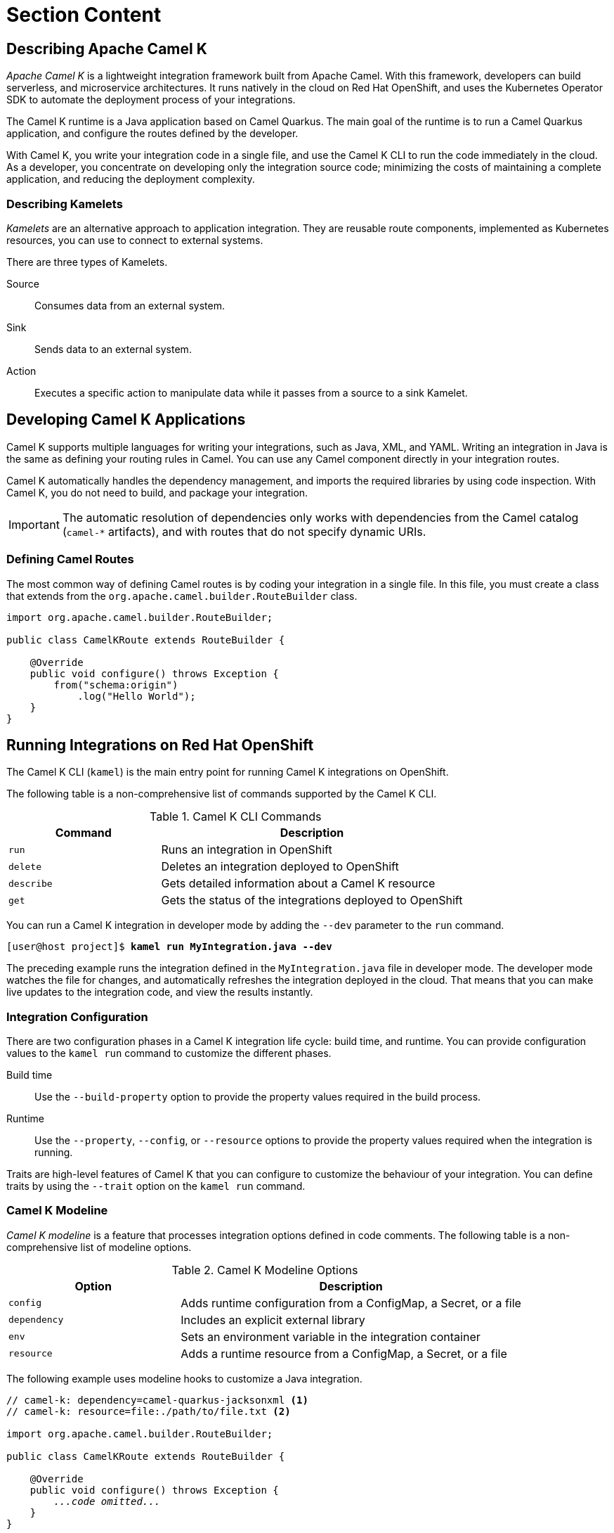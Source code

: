 ifndef::backend-docbook5,backend-docbook45[:imagesdir: ../../..]
[id='cloudcamelk-lecture']
= Section Content

== Describing Apache Camel K

_Apache Camel K_ is a lightweight integration framework built from Apache Camel.
With this framework, developers can build serverless, and microservice architectures.
It runs natively in the cloud on Red{nbsp}Hat OpenShift, and uses the Kubernetes Operator SDK to automate the deployment process of your integrations.

The Camel K runtime is a Java application based on Camel Quarkus.
The main goal of the runtime is to run a Camel Quarkus application, and configure the routes defined by the developer.

With Camel K, you write your integration code in a single file, and use the Camel K CLI to run the code immediately in the cloud.
As a developer, you concentrate on developing only the integration source code; minimizing the costs of maintaining a complete application, and reducing the deployment complexity.


=== Describing Kamelets

_Kamelets_ are an alternative approach to application integration.
They are reusable route components, implemented as Kubernetes resources, you can use to connect to external systems.

There are three types of Kamelets.

Source::
Consumes data from an external system.

Sink::
Sends data to an external system.

Action::
Executes a specific action to manipulate data while it passes from a source to a sink Kamelet.

== Developing Camel K Applications

Camel K supports multiple languages for writing your integrations, such as Java, XML, and YAML.
Writing an integration in Java is the same as defining your routing rules in Camel.
You can use any Camel component directly in your integration routes.

Camel K automatically handles the dependency management, and imports the required libraries by using code inspection.
With Camel K, you do not need to build, and package your integration.

[IMPORTANT]
====
The automatic resolution of dependencies only works with dependencies from the Camel catalog (`+camel-*+` artifacts), and with routes that do not specify dynamic URIs.
====

=== Defining Camel Routes

The most common way of defining Camel routes is by coding your integration in a single file.
In this file, you must create a class that extends from the `+org.apache.camel.builder.RouteBuilder+` class.

----
import org.apache.camel.builder.RouteBuilder;

public class CamelKRoute extends RouteBuilder {

    @Override
    public void configure() throws Exception {
        from("schema:origin")
            .log("Hello World");
    }
}
----

== Running Integrations on Red{nbsp}Hat OpenShift

The Camel K CLI (`+kamel+`) is the main entry point for running Camel K integrations on OpenShift.

The following table is a non-comprehensive list of commands supported by the Camel K CLI.

.Camel K CLI Commands
[cols="1,2"]
|===
| Command | Description

| `+run+`
| Runs an integration in OpenShift

| `+delete+`
| Deletes an integration deployed to OpenShift

| `+describe+`
| Gets detailed information about a Camel K resource

| `+get+`
| Gets the status of the integrations deployed to OpenShift
|===

You can run a Camel K integration in developer mode by adding the `+--dev+` parameter to the `+run+` command.

[subs=+quotes]
----
[user@host project]$ *kamel run MyIntegration.java --dev*
----

The preceding example runs the integration defined in the `+MyIntegration.java+` file in developer mode.
The developer mode watches the file for changes, and automatically refreshes the integration deployed in the cloud.
That means that you can make live updates to the integration code, and view the results instantly.

=== Integration Configuration

There are two configuration phases in a Camel K integration life cycle: build time, and runtime.
You can provide configuration values to the `+kamel run+` command to customize the different phases.

Build time::
Use the `+--build-property+` option to provide the property values required in the build process.

Runtime::
Use the `+--property+`, `+--config+`, or `+--resource+` options to provide the property values required when the integration is running.

Traits are high-level features of Camel K that you can configure to customize the behaviour of your integration.
You can define traits by using the `+--trait+` option on the `+kamel run+` command.

=== Camel K Modeline

_Camel K modeline_ is a feature that processes integration options defined in code comments.
The following table is a non-comprehensive list of modeline options.

.Camel K Modeline Options
[cols="1,2"]
|===
| Option | Description

| `+config+`
| Adds runtime configuration from a ConfigMap, a Secret, or a file

| `+dependency+`
| Includes an explicit external library

| `+env+`
| Sets an environment variable in the integration container

| `+resource+`
| Adds a runtime resource from a ConfigMap, a Secret, or a file
|===

The following example uses modeline hooks to customize a Java integration.

[subs=+quotes]
----
// camel-k: dependency=camel-quarkus-jacksonxml <1>
// camel-k: resource=file:./path/to/file.txt <2>

import org.apache.camel.builder.RouteBuilder;

public class CamelKRoute extends RouteBuilder {

    @Override
    public void configure() throws Exception {
        _...code omitted..._
    }
}
----

<1> Includes the `+camel-quarkus-jacksonxml+` library
<2> Adds the `+file.txt+` file to the integration

In an initial phase, the `+kamel run+` command inspects the integration file to detect modeline options.
Then, it transforms the modeline options into arguments that are later executed by the `+run+` command.

== Differences with Apache Camel

Although Apache Camel K is built from Apache Camel and runs Camel integrations, Camel K presents significant differences with Camel:

.Apache Camel compared to Apache Camel K
[cols="1,1", options="header"]
|===
| Apache Camel                                                                              | Apache Camel K
| Runs on popular Java frameworks                                                           | Runs natively on the cloud
| Requires a Java application, and preferably, a framework such as Spring Boot or Quarkus   | Requires an integration definition file
| You must write integrations in Java                                                       | You can write the integration file in multiple languages, such as Java, Groovy, or JavaScript
| Traditional Java development workflow                                                     | Cloud-native development workflow, tailored to serverless integration
| Reusability based on Camel components                                                     | Reusability based on Camel components and Kamelets
|===

Based on the context, scope, and constraints of your project, you might want to use either Camel or Camel K.
The following is a non-comprehensive list of use cases and recommendations about when to use one or the other.

* You might want to use Apache Camel when working with traditional Java development workflows.
This includes non-cloud-native projects and Java projects with a strong dependency on a specific runtime, such as Spring Boot.

* If you do not want to deal with a Java runtime, the details of a specific Java framework, or if you want to define integrations in a different language than Java, then use Camel K.

* Similarly, if you want to add Camel integration capabilities to other technology stacks, then use Camel K.
An example of this is the https://github.com/project-codeflare/rayvens[Rayvens Python project].

* Camel is specifically designed for serverless applications.
If you are comfortable with serverless and KNative, then you might want to consider Camel K.
KNative allows you to optimize how Camel K integrations use cluster resources and other capabilities, such as eventing.


== {nbsp}

[role="References"]
[NOTE]
====
For more information, refer to the _Kamelets Reference_ chapter in the _Red{nbsp}Hat Integration Guide_ at https://access.redhat.com/documentation/en-us/red_hat_integration/2021.q4/html-single/kamelets_reference/index

For more information, refer to the _Configuring Camel K Integrations_ chapter in the _Developing and Managing Integrations Using Camel K Guide_ at https://access.redhat.com/documentation/en-us/red_hat_integration/2021.q4/html-single/developing_and_managing_integrations_using_camel_k/index#configuring-camel-k

For more information, refer to the _Camel K trait configuration reference_ chapter in the _Developing and Managing Integrations Using Camel K Guide_ at https://access.redhat.com/documentation/en-us/red_hat_integration/2021.q4/html-single/developing_and_managing_integrations_using_camel_k/index#camel-k-traits-reference
====
